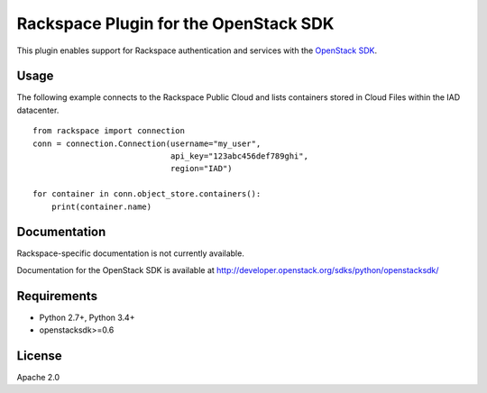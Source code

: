 Rackspace Plugin for the OpenStack SDK
======================================

.. image:: https://travis-ci.org/rackerlabs/rackspace-sdk-plugin.svg?branch=master
    :target: https://travis-ci.org/rackerlabs/rackspace-sdk-plugin

This plugin enables support for Rackspace authentication and services
with the
`OpenStack SDK <https://pypi.python.org/pypi/python-openstacksdk>`_.

Usage
-----

The following example connects to the Rackspace Public Cloud and lists
containers stored in Cloud Files within the IAD datacenter. ::

   from rackspace import connection
   conn = connection.Connection(username="my_user",
                                api_key="123abc456def789ghi",
                                region="IAD")

   for container in conn.object_store.containers():
       print(container.name)

Documentation
-------------

Rackspace-specific documentation is not currently available.

Documentation for the OpenStack SDK is available at
http://developer.openstack.org/sdks/python/openstacksdk/

Requirements
------------

* Python 2.7+, Python 3.4+
* openstacksdk>=0.6

License
-------

Apache 2.0
